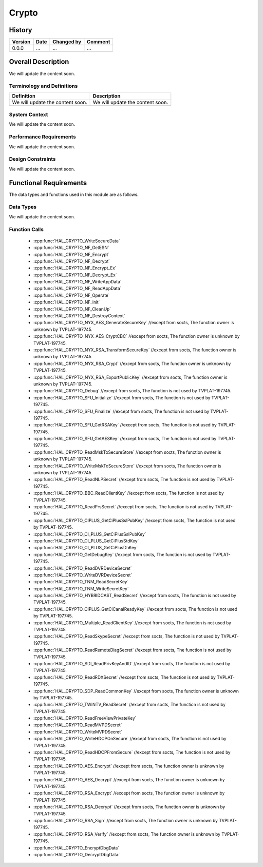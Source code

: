 Crypto
==========

History
-------

======= ========== ============== =======
Version Date       Changed by     Comment
======= ========== ============== =======
0.0.0   ...        ...            ...
======= ========== ============== =======

Overall Description
--------------------

We will update the content soon.

Terminology and Definitions
^^^^^^^^^^^^^^^^^^^^^^^^^^^^

================================= ======================================
Definition                        Description
================================= ======================================
We will update the content soon.  We will update the content soon.
================================= ======================================

System Context
^^^^^^^^^^^^^^

We will update the content soon.

Performance Requirements
^^^^^^^^^^^^^^^^^^^^^^^^^

We will update the content soon.

Design Constraints
^^^^^^^^^^^^^^^^^^^

We will update the content soon.

Functional Requirements
-----------------------

The data types and functions used in this module are as follows.

Data Types
^^^^^^^^^^^^
We will update the content soon.

Function Calls
^^^^^^^^^^^^^^^
  * :cpp:func:`HAL_CRYPTO_WriteSecureData`
  * :cpp:func:`HAL_CRYPTO_NF_GetESN`
  * :cpp:func:`HAL_CRYPTO_NF_Encrypt`
  * :cpp:func:`HAL_CRYPTO_NF_Decrypt`
  * :cpp:func:`HAL_CRYPTO_NF_Encrypt_Ex`
  * :cpp:func:`HAL_CRYPTO_NF_Decrypt_Ex`
  * :cpp:func:`HAL_CRYPTO_NF_WriteAppData`
  * :cpp:func:`HAL_CRYPTO_NF_ReadAppData`
  * :cpp:func:`HAL_CRYPTO_NF_Operate`
  * :cpp:func:`HAL_CRYPTO_NF_Init`
  * :cpp:func:`HAL_CRYPTO_NF_CleanUp`
  * :cpp:func:`HAL_CRYPTO_NF_DestroyContext`
  * :cpp:func:`HAL_CRYPTO_NYX_AES_GenerateSecureKey` //except from socts, The function owner is unknown by TVPLAT-197745.
  * :cpp:func:`HAL_CRYPTO_NYX_AES_CryptCBC` //except from socts, The function owner is unknown by TVPLAT-197745.
  * :cpp:func:`HAL_CRYPTO_NYX_RSA_TransformSecureKey` //except from socts, The function owner is unknown by TVPLAT-197745.
  * :cpp:func:`HAL_CRYPTO_NYX_RSA_Crypt` //except from socts, The function owner is unknown by TVPLAT-197745.
  * :cpp:func:`HAL_CRYPTO_NYX_RSA_ExportPublicKey` //except from socts, The function owner is unknown by TVPLAT-197745.
  * :cpp:func:`HAL_CRYPTO_Debug` //except from socts, The function is not used by TVPLAT-197745.
  * :cpp:func:`HAL_CRYPTO_SFU_Initialize` //except from socts, The function is not used by TVPLAT-197745.
  * :cpp:func:`HAL_CRYPTO_SFU_Finalize` //except from socts, The function is not used by TVPLAT-197745.
  * :cpp:func:`HAL_CRYPTO_SFU_GetRSAKey` //except from socts, The function is not used by TVPLAT-197745.
  * :cpp:func:`HAL_CRYPTO_SFU_GetAESKey` //except from socts, The function is not used by TVPLAT-197745.
  * :cpp:func:`HAL_CRYPTO_ReadMskToSecureStore` //except from socts, The function owner is unknown by TVPLAT-197745.
  * :cpp:func:`HAL_CRYPTO_WriteMskToSecureStore` //except from socts, The function owner is unknown by TVPLAT-197745.
  * :cpp:func:`HAL_CRYPTO_ReadNLPSecret` //except from socts, The function is not used by TVPLAT-197745.
  * :cpp:func:`HAL_CRYPTO_BBC_ReadClientKey` //except from socts, The function is not used by TVPLAT-197745.
  * :cpp:func:`HAL_CRYPTO_ReadPrsSecret` //except from socts, The function is not used by TVPLAT-197745.
  * :cpp:func:`HAL_CRYPTO_CIPLUS_GetCiPlusSslPubKey` //except from socts, The function is not used by TVPLAT-197745.
  * :cpp:func:`HAL_CRYPTO_CI_PLUS_GetCiPlusSslPubKey`
  * :cpp:func:`HAL_CRYPTO_CI_PLUS_GetCiPlusStdKey`
  * :cpp:func:`HAL_CRYPTO_CI_PLUS_GetCiPlusDhKey`
  * :cpp:func:`HAL_CRYPTO_GetDebugKey` //except from socts, The function is not used by TVPLAT-197745.
  * :cpp:func:`HAL_CRYPTO_ReadDVRDeviceSecret`
  * :cpp:func:`HAL_CRYPTO_WriteDVRDeviceSecret`
  * :cpp:func:`HAL_CRYPTO_TNM_ReadSecretKey`
  * :cpp:func:`HAL_CRYPTO_TNM_WriteSecretKey`
  * :cpp:func:`HAL_CRYPTO_HYBRIDCAST_ReadSecret` //except from socts, The function is not used by TVPLAT-197745.
  * :cpp:func:`HAL_CRYPTO_CIPLUS_GetCiCanalReadyKey` //except from socts, The function is not used by TVPLAT-197745.
  * :cpp:func:`HAL_CRYPTO_Multiple_ReadClientKey` //except from socts, The function is not used by TVPLAT-197745.
  * :cpp:func:`HAL_CRYPTO_ReadSkypeSecret` //except from socts, The function is not used by TVPLAT-197745.
  * :cpp:func:`HAL_CRYPTO_ReadRemoteDiagSecret` //except from socts, The function is not used by TVPLAT-197745.
  * :cpp:func:`HAL_CRYPTO_SDI_ReadPrivKeyAndID` //except from socts, The function is not used by TVPLAT-197745.
  * :cpp:func:`HAL_CRYPTO_ReadRDXSecret` //except from socts, The function is not used by TVPLAT-197745.
  * :cpp:func:`HAL_CRYPTO_SDP_ReadCommonKey` //except from socts, The function owner is unknown by TVPLAT-197745.
  * :cpp:func:`HAL_CRYPTO_TWINTV_ReadSecret` //except from socts, The function is not used by TVPLAT-197745.
  * :cpp:func:`HAL_CRYPTO_ReadFreeViewPrivateKey`
  * :cpp:func:`HAL_CRYPTO_ReadMVPDSecret`
  * :cpp:func:`HAL_CRYPTO_WriteMVPDSecret`
  * :cpp:func:`HAL_CRYPTO_WriteHDCPOnSecure` //except from socts, The function is not used by TVPLAT-197745.
  * :cpp:func:`HAL_CRYPTO_ReadHDCPFromSecure` //except from socts, The function is not used by TVPLAT-197745.
  * :cpp:func:`HAL_CRYPTO_AES_Encrypt` //except from socts, The function owner is unknown by TVPLAT-197745.
  * :cpp:func:`HAL_CRYPTO_AES_Decrypt` //except from socts, The function owner is unknown by TVPLAT-197745.
  * :cpp:func:`HAL_CRYPTO_RSA_Encrypt` //except from socts, The function owner is unknown by TVPLAT-197745.
  * :cpp:func:`HAL_CRYPTO_RSA_Decrypt` //except from socts, The function owner is unknown by TVPLAT-197745.
  * :cpp:func:`HAL_CRYPTO_RSA_Sign` //except from socts, The function owner is unknown by TVPLAT-197745.
  * :cpp:func:`HAL_CRYPTO_RSA_Verify` //except from socts, The function owner is unknown by TVPLAT-197745.
  * :cpp:func:`HAL_CRYPTO_EncryptDbgData`
  * :cpp:func:`HAL_CRYPTO_DecryptDbgData`
